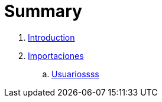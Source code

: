 = Summary

. link:README.adoc[Introduction]
. link:importaciones.adoc[Importaciones]
.. link:usuarios.adoc[Usuariossss]

